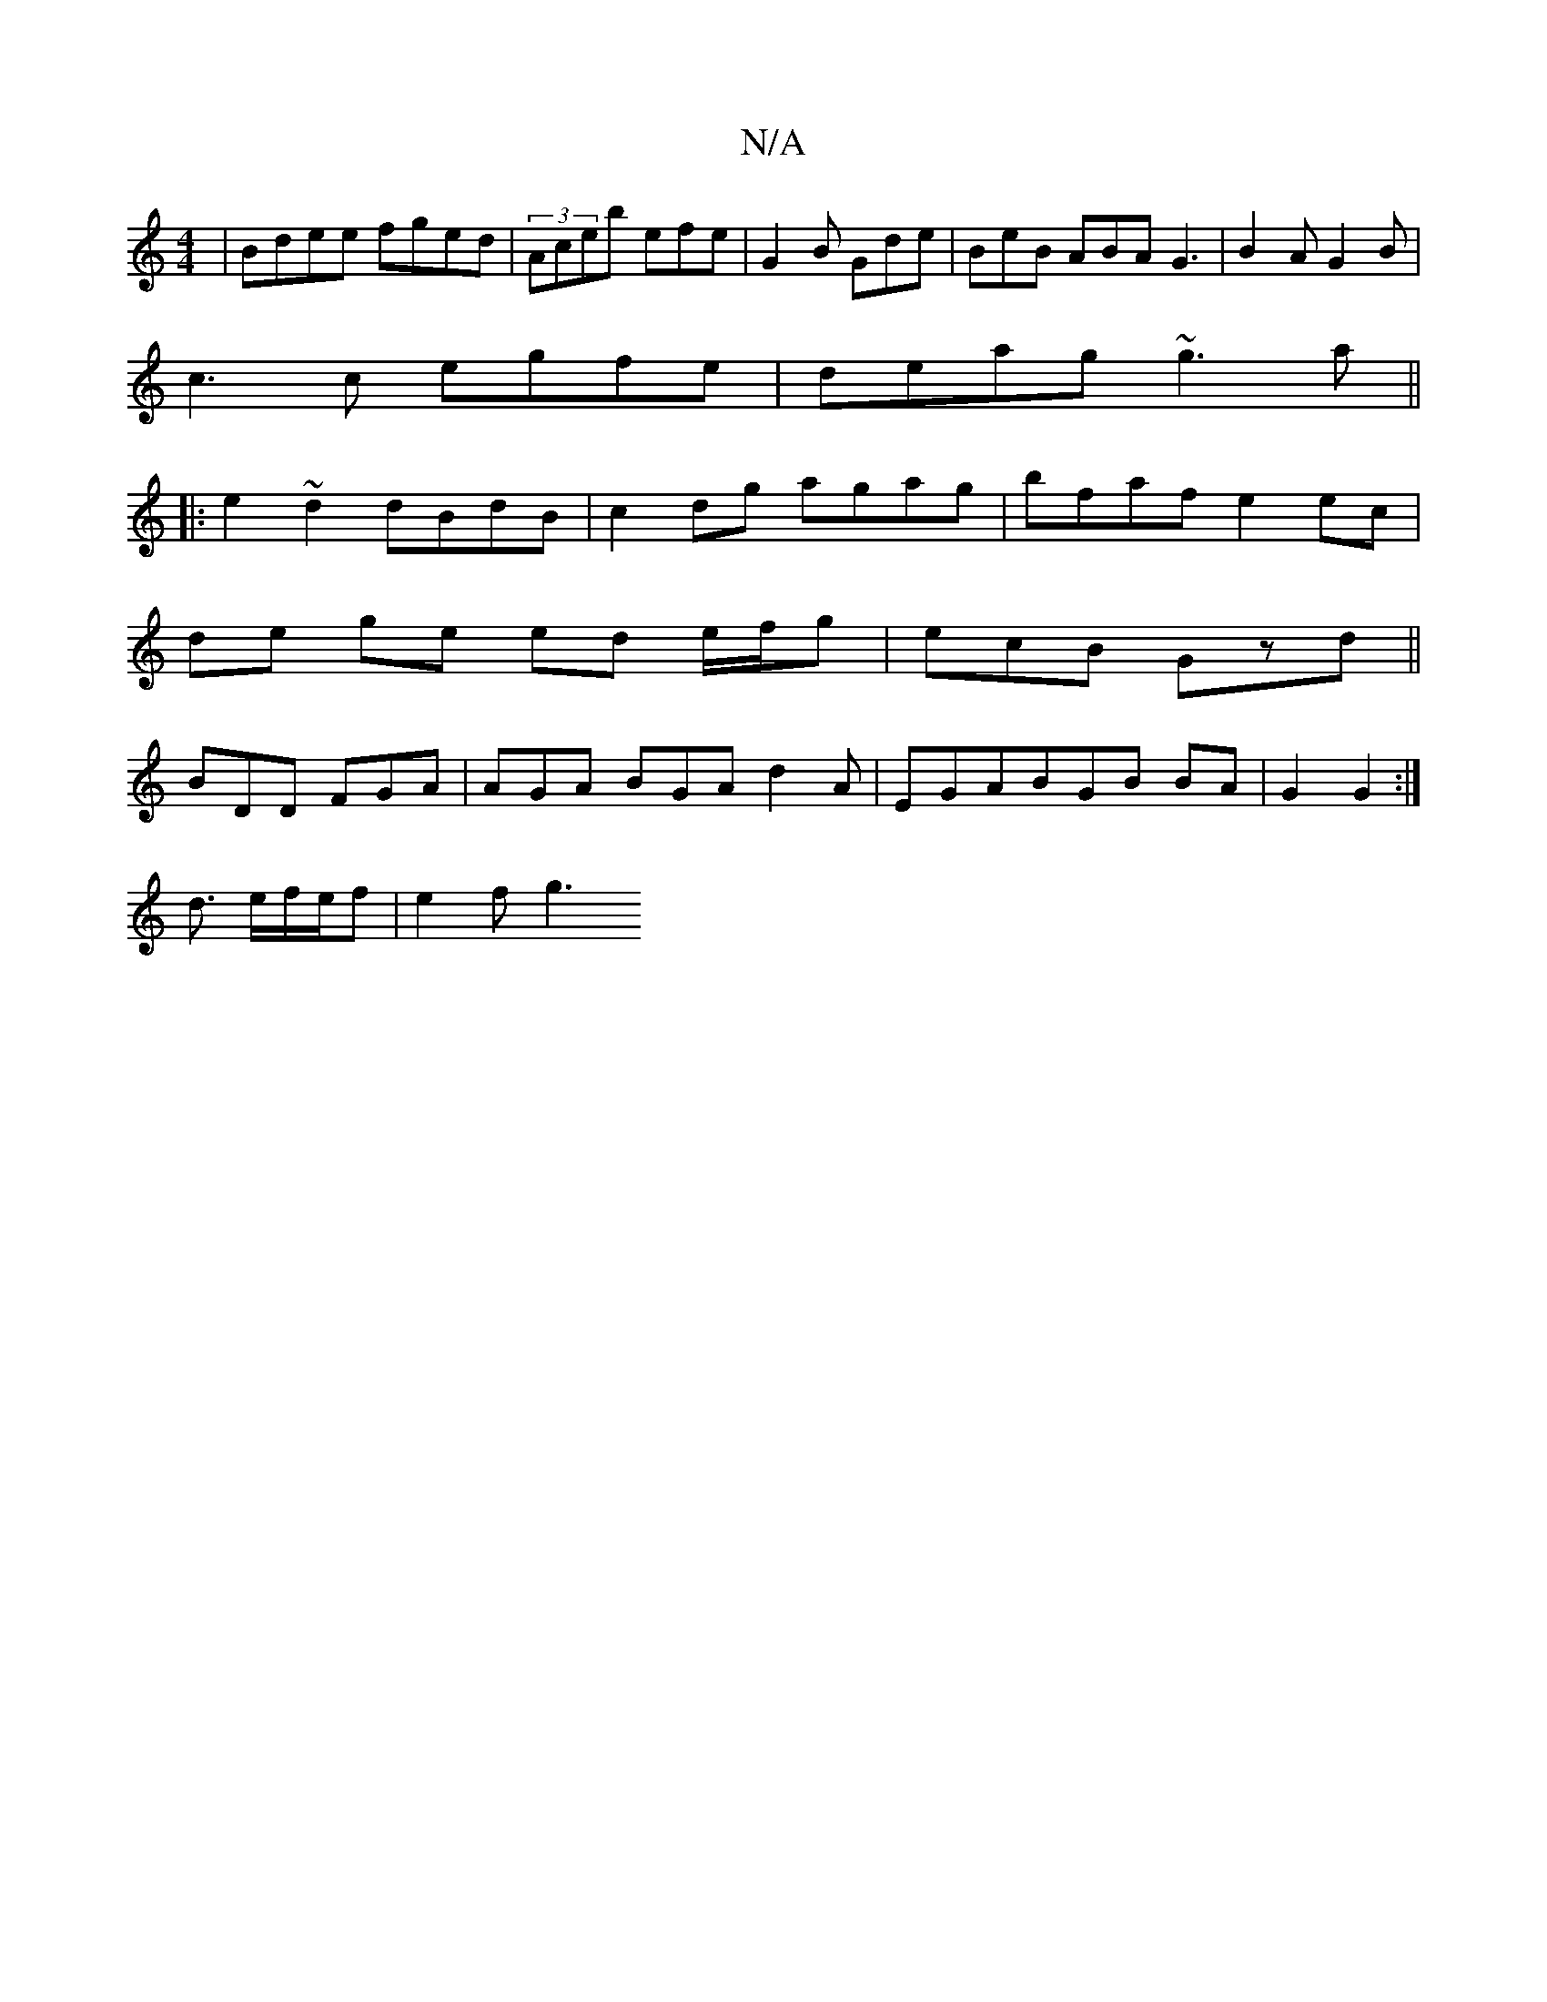 X:1
T:N/A
M:4/4
R:N/A
K:Cmajor
|Bdee fged|(3Aceb efe | G2B Gde | BeB ABA G3|B2A G2B|
c3c egfe|deag ~g3a||
|:e2~d2 dBdB|c2 dg agag|bfaf e2 ec|
de ge ed e/f/g|ecB Gzd||
BDD FGA | AGA BGA d2 A|EGABGB BA|G2 G2 :|
d3/ e/f/e/f | e2 f g3 